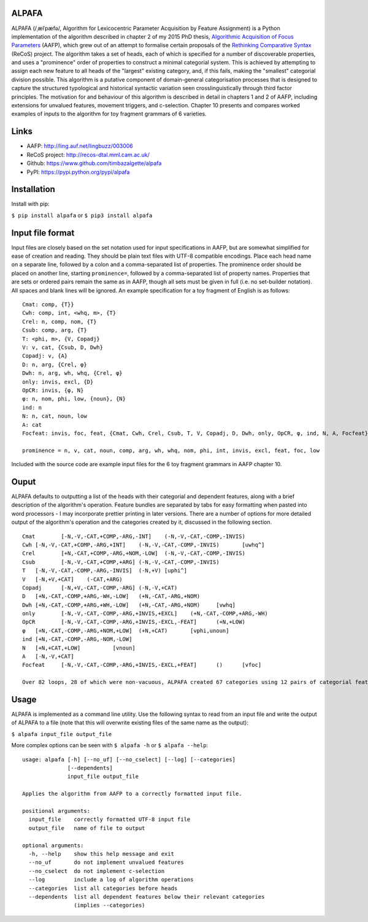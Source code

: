 ALPAFA
======

ALPAFA (/ˌælˈpæfə/, Algorithm for Lexicocentric Parameter Acquisition by Feature Assignment) is a
Python implementation of the algorithm described in chapter 2 of my 2015 PhD thesis, `Algorithmic
Acquisition of Focus Parameters <http://ling.auf.net/lingbuzz/003006>`_ (AAFP), which grew out of
an attempt to formalise certain proposals of the `Rethinking Comparative Syntax
<http://recos-dtal.mml.cam.ac.uk/>`_ (ReCoS) project. The algorithm takes a set of heads, each of
which is specified for a number of discoverable properties, and uses a "prominence" order of
properties to construct a minimal categorial system. This is achieved by attempting to assign each
new feature to all heads of the "largest" existing category, and, if this fails, making the
"smallest" categorial division possible. This algorithm is a putative component of domain-general
categorisation processes that is designed to capture the structured typological and historical
syntactic variation seen crosslinguistically through third factor principles. The motivation for
and behaviour of this algorithm is described in detail in chapters 1 and 2 of AAFP, including
extensions for unvalued features, movement triggers, and c-selection. Chapter 10 presents and
compares worked examples of inputs to the algorithm for toy fragment grammars of 6 varieties.

Links
=====

* AAFP: http://ling.auf.net/lingbuzz/003006
* ReCoS project: http://recos-dtal.mml.cam.ac.uk/
* Github: https://www.github.com/timbazalgette/alpafa
* PyPI: https://pypi.python.org/pypi/alpafa

Installation
============

Install with pip:

``$ pip install alpafa`` or ``$ pip3 install alpafa``

Input file format
=================

Input files are closely based on the set notation used for input specifications in AAFP, but are
somewhat simplified for ease of creation and reading. They should be plain text files with UTF-8
compatible encodings. Place each head name on a separate line, followed by a colon and a
comma-separated list of properties. The prominence order should be placed on another line, starting
``prominence=``, followed by a comma-separated list of property names. Properties that are sets or
ordered pairs remain the same as in AAFP, though all sets must be given in full (i.e. no set-builder
notation). All spaces and blank lines will be ignored. An example specification for a toy fragment
of English is as follows::

    Cmat: comp, {T}}
    Cwh: comp, int, <whq, m>, {T}
    Crel: n, comp, nom, {T}
    Csub: comp, arg, {T}
    T: <phi, m>, {V, Copadj}
    V: v, cat, {Csub, D, Dwh}
    Copadj: v, {A}
    D: n, arg, {Crel, φ}
    Dwh: n, arg, wh, whq, {Crel, φ}
    only: invis, excl, {D}
    OpCR: invis, {φ, N}
    φ: n, nom, phi, low, {noun}, {N}
    ind: n
    N: n, cat, noun, low
    A: cat
    Focfeat: invis, foc, feat, {Cmat, Cwh, Crel, Csub, T, V, Copadj, D, Dwh, only, OpCR, φ, ind, N, A, Focfeat}

    prominence = n, v, cat, noun, comp, arg, wh, whq, nom, phi, int, invis, excl, feat, foc, low

Included with the source code are example input files for the 6 toy fragment grammars in AAFP
chapter 10.

Ouput
=====

ALPAFA defaults to outputting a list of the heads with their categorial and dependent features,
along with a brief description of the algorithm's operation. Feature bundles are separated by tabs
for easy formatting when pasted into word processors - I may incorporate prettier printing in later
versions. There are a number of options for more detailed output of the algorithm's operation and
the categories created by it, discussed in the following section. ::

    Cmat	[-N,-V,-CAT,+COMP,-ARG,-INT]	(-N,-V,-CAT,-COMP,-INVIS)
    Cwh	[-N,-V,-CAT,+COMP,-ARG,+INT]	(-N,-V,-CAT,-COMP,-INVIS)	[uwhq^]
    Crel	[+N,-CAT,+COMP,-ARG,+NOM,-LOW]	(-N,-V,-CAT,-COMP,-INVIS)
    Csub	[-N,-V,-CAT,+COMP,+ARG]	(-N,-V,-CAT,-COMP,-INVIS)
    T	[-N,-V,-CAT,-COMP,-ARG,-INVIS]	(-N,+V)	[uphi^]
    V	[-N,+V,+CAT]	(-CAT,+ARG)
    Copadj	[-N,+V,-CAT,-COMP,-ARG]	(-N,-V,+CAT)
    D	[+N,-CAT,-COMP,+ARG,-WH,-LOW]	(+N,-CAT,-ARG,+NOM)
    Dwh	[+N,-CAT,-COMP,+ARG,+WH,-LOW]	(+N,-CAT,-ARG,+NOM)	[vwhq]
    only	[-N,-V,-CAT,-COMP,-ARG,+INVIS,+EXCL]	(+N,-CAT,-COMP,+ARG,-WH)
    OpCR	[-N,-V,-CAT,-COMP,-ARG,+INVIS,-EXCL,-FEAT]	(+N,+LOW)
    φ	[+N,-CAT,-COMP,-ARG,+NOM,+LOW]	(+N,+CAT)	[vphi,unoun]
    ind	[+N,-CAT,-COMP,-ARG,-NOM,-LOW]
    N	[+N,+CAT,+LOW]		[vnoun]
    A	[-N,-V,+CAT]
    Focfeat	[-N,-V,-CAT,-COMP,-ARG,+INVIS,-EXCL,+FEAT]	()	[vfoc]

    Over 82 loops, 28 of which were non-vacuous, ALPAFA created 67 categories using 12 pairs of categorial features, and assigned 16 non-categorial features.

Usage
=====

ALPAFA is implemented as a command line utility. Use the following syntax to read from an input file
and write the output of ALPAFA to a file (note that this will overwrite existing files of the same
name as the output):

``$ alpafa input_file output_file``

More complex options can be seen with ``$ alpafa -h`` or ``$ alpafa --help``::

    usage: alpafa [-h] [--no_uf] [--no_cselect] [--log] [--categories]
                  [--dependents]
                  input_file output_file

    Applies the algorithm from AAFP to a correctly formatted input file.

    positional arguments:
      input_file    correctly formatted UTF-8 input file
      output_file   name of file to output

    optional arguments:
      -h, --help    show this help message and exit
      --no_uf       do not implement unvalued features
      --no_cselect  do not implement c-selection
      --log         include a log of algorithm operations
      --categories  list all categories before heads
      --dependents  list all dependent features below their relevant categories
                    (implies --categories)
